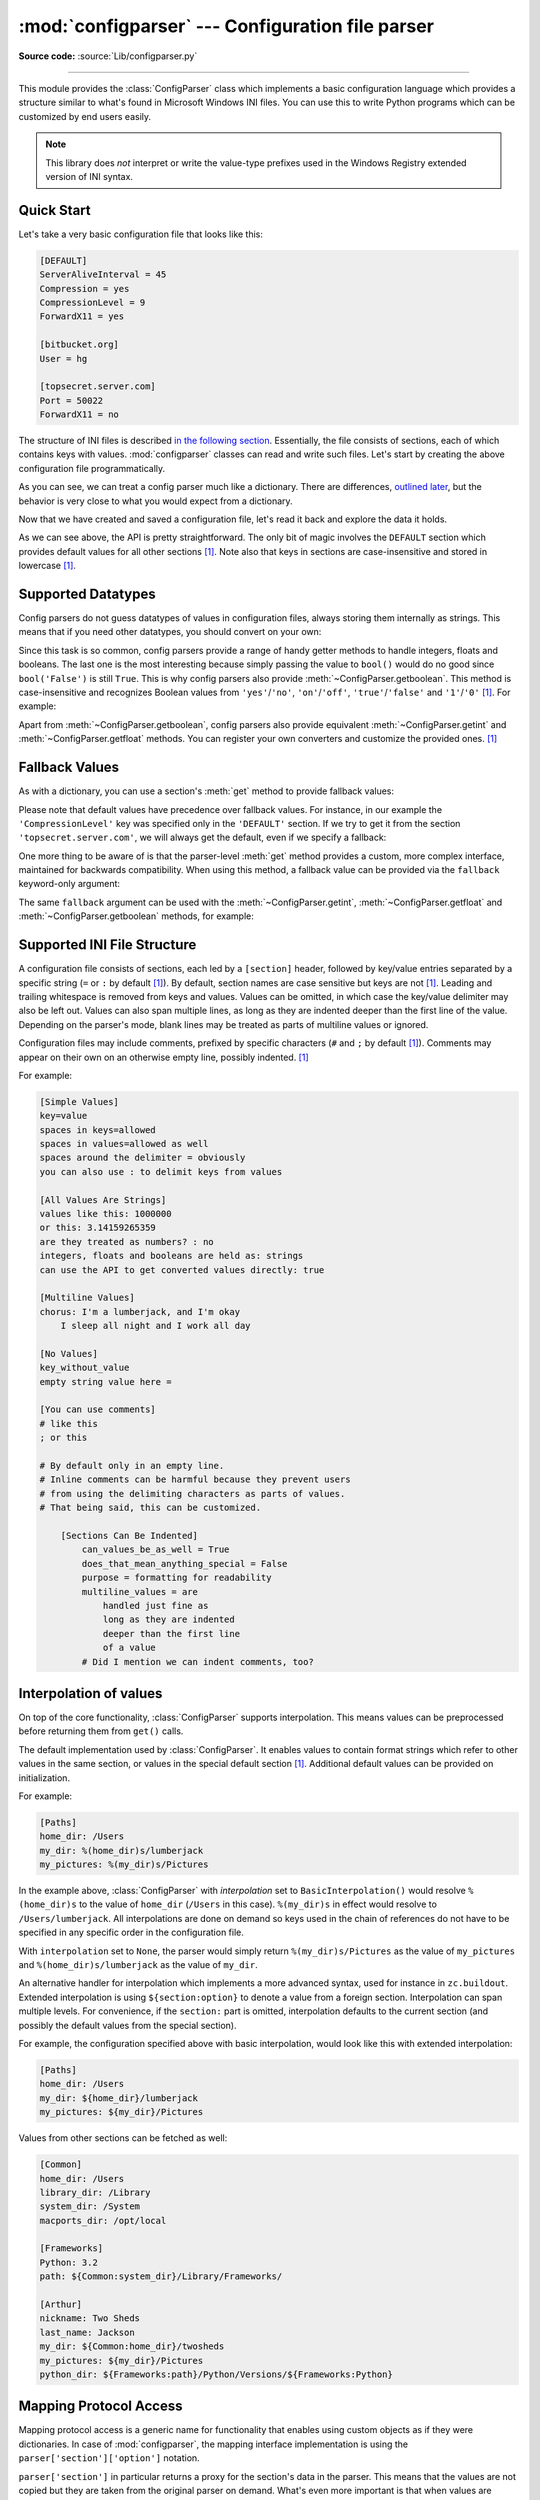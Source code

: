 :mod:`configparser` --- Configuration file parser
=================================================

.. module:: configparser
   :synopsis: Configuration file parser.

.. moduleauthor:: Ken Manheimer <klm@zope.com>
.. moduleauthor:: Barry Warsaw <bwarsaw@python.org>
.. moduleauthor:: Eric S. Raymond <esr@thyrsus.com>
.. moduleauthor:: Łukasz Langa <lukasz@langa.pl>
.. sectionauthor:: Christopher G. Petrilli <petrilli@amber.org>
.. sectionauthor:: Łukasz Langa <lukasz@langa.pl>

**Source code:** :source:`Lib/configparser.py`

.. index::
   pair: .ini; file
   pair: configuration; file
   single: ini file
   single: Windows ini file

--------------

This module provides the :class:`ConfigParser` class which implements a basic
configuration language which provides a structure similar to what's found in
Microsoft Windows INI files.  You can use this to write Python programs which
can be customized by end users easily.

.. note::

   This library does *not* interpret or write the value-type prefixes used in
   the Windows Registry extended version of INI syntax.

.. seealso::

   Module :mod:`shlex`
      Support for a creating Unix shell-like mini-languages which can be used
      as an alternate format for application configuration files.

   Module :mod:`json`
      The json module implements a subset of JavaScript syntax which can also
      be used for this purpose.


.. testsetup::

   import configparser


Quick Start
-----------

Let's take a very basic configuration file that looks like this:

.. code-block:: ini

   [DEFAULT]
   ServerAliveInterval = 45
   Compression = yes
   CompressionLevel = 9
   ForwardX11 = yes

   [bitbucket.org]
   User = hg

   [topsecret.server.com]
   Port = 50022
   ForwardX11 = no

The structure of INI files is described `in the following section
<#supported-ini-file-structure>`_.  Essentially, the file
consists of sections, each of which contains keys with values.
:mod:`configparser` classes can read and write such files.  Let's start by
creating the above configuration file programmatically.

.. doctest::

   >>> import configparser
   >>> config = configparser.ConfigParser()
   >>> config['DEFAULT'] = {'ServerAliveInterval': '45',
   ...                      'Compression': 'yes',
   ...                      'CompressionLevel': '9'}
   >>> config['bitbucket.org'] = {}
   >>> config['bitbucket.org']['User'] = 'hg'
   >>> config['topsecret.server.com'] = {}
   >>> topsecret = config['topsecret.server.com']
   >>> topsecret['Port'] = '50022'     # mutates the parser
   >>> topsecret['ForwardX11'] = 'no'  # same here
   >>> config['DEFAULT']['ForwardX11'] = 'yes'
   >>> with open('example.ini', 'w') as configfile:
   ...   config.write(configfile)
   ...

As you can see, we can treat a config parser much like a dictionary.
There are differences, `outlined later <#mapping-protocol-access>`_, but
the behavior is very close to what you would expect from a dictionary.

Now that we have created and saved a configuration file, let's read it
back and explore the data it holds.

.. doctest::

   >>> config = configparser.ConfigParser()
   >>> config.sections()
   []
   >>> config.read('example.ini')
   ['example.ini']
   >>> config.sections()
   ['bitbucket.org', 'topsecret.server.com']
   >>> 'bitbucket.org' in config
   True
   >>> 'bytebong.com' in config
   False
   >>> config['bitbucket.org']['User']
   'hg'
   >>> config['DEFAULT']['Compression']
   'yes'
   >>> topsecret = config['topsecret.server.com']
   >>> topsecret['ForwardX11']
   'no'
   >>> topsecret['Port']
   '50022'
   >>> for key in config['bitbucket.org']:  # doctest: +SKIP
   ...     print(key)
   user
   compressionlevel
   serveraliveinterval
   compression
   forwardx11
   >>> config['bitbucket.org']['ForwardX11']
   'yes'

As we can see above, the API is pretty straightforward.  The only bit of magic
involves the ``DEFAULT`` section which provides default values for all other
sections [1]_.  Note also that keys in sections are
case-insensitive and stored in lowercase [1]_.


Supported Datatypes
-------------------

Config parsers do not guess datatypes of values in configuration files, always
storing them internally as strings.  This means that if you need other
datatypes, you should convert on your own:

.. doctest::

   >>> int(topsecret['Port'])
   50022
   >>> float(topsecret['CompressionLevel'])
   9.0

Since this task is so common, config parsers provide a range of handy getter
methods to handle integers, floats and booleans.  The last one is the most
interesting because simply passing the value to ``bool()`` would do no good
since ``bool('False')`` is still ``True``.  This is why config parsers also
provide :meth:`~ConfigParser.getboolean`.  This method is case-insensitive and
recognizes Boolean values from ``'yes'``/``'no'``, ``'on'``/``'off'``,
``'true'``/``'false'`` and ``'1'``/``'0'`` [1]_.  For example:

.. doctest::

   >>> topsecret.getboolean('ForwardX11')
   False
   >>> config['bitbucket.org'].getboolean('ForwardX11')
   True
   >>> config.getboolean('bitbucket.org', 'Compression')
   True

Apart from :meth:`~ConfigParser.getboolean`, config parsers also
provide equivalent :meth:`~ConfigParser.getint` and
:meth:`~ConfigParser.getfloat` methods.  You can register your own
converters and customize the provided ones. [1]_

Fallback Values
---------------

As with a dictionary, you can use a section's :meth:`get` method to
provide fallback values:

.. doctest::

   >>> topsecret.get('Port')
   '50022'
   >>> topsecret.get('CompressionLevel')
   '9'
   >>> topsecret.get('Cipher')
   >>> topsecret.get('Cipher', '3des-cbc')
   '3des-cbc'

Please note that default values have precedence over fallback values.
For instance, in our example the ``'CompressionLevel'`` key was
specified only in the ``'DEFAULT'`` section.  If we try to get it from
the section ``'topsecret.server.com'``, we will always get the default,
even if we specify a fallback:

.. doctest::

   >>> topsecret.get('CompressionLevel', '3')
   '9'

One more thing to be aware of is that the parser-level :meth:`get` method
provides a custom, more complex interface, maintained for backwards
compatibility.  When using this method, a fallback value can be provided via
the ``fallback`` keyword-only argument:

.. doctest::

   >>> config.get('bitbucket.org', 'monster',
   ...            fallback='No such things as monsters')
   'No such things as monsters'

The same ``fallback`` argument can be used with the
:meth:`~ConfigParser.getint`, :meth:`~ConfigParser.getfloat` and
:meth:`~ConfigParser.getboolean` methods, for example:

.. doctest::

   >>> 'BatchMode' in topsecret
   False
   >>> topsecret.getboolean('BatchMode', fallback=True)
   True
   >>> config['DEFAULT']['BatchMode'] = 'no'
   >>> topsecret.getboolean('BatchMode', fallback=True)
   False


Supported INI File Structure
----------------------------

A configuration file consists of sections, each led by a ``[section]`` header,
followed by key/value entries separated by a specific string (``=`` or ``:`` by
default [1]_).  By default, section names are case sensitive but keys are not
[1]_.  Leading and trailing whitespace is removed from keys and values.
Values can be omitted, in which case the key/value delimiter may also be left
out.  Values can also span multiple lines, as long as they are indented deeper
than the first line of the value.  Depending on the parser's mode, blank lines
may be treated as parts of multiline values or ignored.

Configuration files may include comments, prefixed by specific
characters (``#`` and ``;`` by default [1]_).  Comments may appear on
their own on an otherwise empty line, possibly indented. [1]_

For example:

.. code-block:: ini

   [Simple Values]
   key=value
   spaces in keys=allowed
   spaces in values=allowed as well
   spaces around the delimiter = obviously
   you can also use : to delimit keys from values

   [All Values Are Strings]
   values like this: 1000000
   or this: 3.14159265359
   are they treated as numbers? : no
   integers, floats and booleans are held as: strings
   can use the API to get converted values directly: true

   [Multiline Values]
   chorus: I'm a lumberjack, and I'm okay
       I sleep all night and I work all day

   [No Values]
   key_without_value
   empty string value here =

   [You can use comments]
   # like this
   ; or this

   # By default only in an empty line.
   # Inline comments can be harmful because they prevent users
   # from using the delimiting characters as parts of values.
   # That being said, this can be customized.

       [Sections Can Be Indented]
           can_values_be_as_well = True
           does_that_mean_anything_special = False
           purpose = formatting for readability
           multiline_values = are
               handled just fine as
               long as they are indented
               deeper than the first line
               of a value
           # Did I mention we can indent comments, too?


Interpolation of values
-----------------------

On top of the core functionality, :class:`ConfigParser` supports
interpolation.  This means values can be preprocessed before returning them
from ``get()`` calls.

.. class:: BasicInterpolation()

   The default implementation used by :class:`ConfigParser`.  It enables
   values to contain format strings which refer to other values in the same
   section, or values in the special default section [1]_.  Additional default
   values can be provided on initialization.

   For example:

   .. code-block:: ini

      [Paths]
      home_dir: /Users
      my_dir: %(home_dir)s/lumberjack
      my_pictures: %(my_dir)s/Pictures


   In the example above, :class:`ConfigParser` with *interpolation* set to
   ``BasicInterpolation()`` would resolve ``%(home_dir)s`` to the value of
   ``home_dir`` (``/Users`` in this case).  ``%(my_dir)s`` in effect would
   resolve to ``/Users/lumberjack``.  All interpolations are done on demand so
   keys used in the chain of references do not have to be specified in any
   specific order in the configuration file.

   With ``interpolation`` set to ``None``, the parser would simply return
   ``%(my_dir)s/Pictures`` as the value of ``my_pictures`` and
   ``%(home_dir)s/lumberjack`` as the value of ``my_dir``.

.. class:: ExtendedInterpolation()

   An alternative handler for interpolation which implements a more advanced
   syntax, used for instance in ``zc.buildout``.  Extended interpolation is
   using ``${section:option}`` to denote a value from a foreign section.
   Interpolation can span multiple levels.  For convenience, if the
   ``section:`` part is omitted, interpolation defaults to the current section
   (and possibly the default values from the special section).

   For example, the configuration specified above with basic interpolation,
   would look like this with extended interpolation:

   .. code-block:: ini

      [Paths]
      home_dir: /Users
      my_dir: ${home_dir}/lumberjack
      my_pictures: ${my_dir}/Pictures

   Values from other sections can be fetched as well:

   .. code-block:: ini

      [Common]
      home_dir: /Users
      library_dir: /Library
      system_dir: /System
      macports_dir: /opt/local

      [Frameworks]
      Python: 3.2
      path: ${Common:system_dir}/Library/Frameworks/

      [Arthur]
      nickname: Two Sheds
      last_name: Jackson
      my_dir: ${Common:home_dir}/twosheds
      my_pictures: ${my_dir}/Pictures
      python_dir: ${Frameworks:path}/Python/Versions/${Frameworks:Python}

Mapping Protocol Access
-----------------------

.. versionadded:: 3.2

Mapping protocol access is a generic name for functionality that enables using
custom objects as if they were dictionaries.  In case of :mod:`configparser`,
the mapping interface implementation is using the
``parser['section']['option']`` notation.

``parser['section']`` in particular returns a proxy for the section's data in
the parser.  This means that the values are not copied but they are taken from
the original parser on demand.  What's even more important is that when values
are changed on a section proxy, they are actually mutated in the original
parser.

:mod:`configparser` objects behave as close to actual dictionaries as possible.
The mapping interface is complete and adheres to the
:class:`~collections.abc.MutableMapping` ABC.
However, there are a few differences that should be taken into account:

* By default, all keys in sections are accessible in a case-insensitive manner
  [1]_.  E.g. ``for option in parser["section"]`` yields only ``optionxform``'ed
  option key names.  This means lowercased keys by default.  At the same time,
  for a section that holds the key ``'a'``, both expressions return ``True``::

     "a" in parser["section"]
     "A" in parser["section"]

* All sections include ``DEFAULTSECT`` values as well which means that
  ``.clear()`` on a section may not leave the section visibly empty.  This is
  because default values cannot be deleted from the section (because technically
  they are not there).  If they are overridden in the section, deleting causes
  the default value to be visible again.  Trying to delete a default value
  causes a ``KeyError``.

* ``DEFAULTSECT`` cannot be removed from the parser:

  * trying to delete it raises ``ValueError``,

  * ``parser.clear()`` leaves it intact,

  * ``parser.popitem()`` never returns it.

* ``parser.get(section, option, **kwargs)`` - the second argument is **not**
  a fallback value.  Note however that the section-level ``get()`` methods are
  compatible both with the mapping protocol and the classic configparser API.

* ``parser.items()`` is compatible with the mapping protocol (returns a list of
  *section_name*, *section_proxy* pairs including the DEFAULTSECT).  However,
  this method can also be invoked with arguments: ``parser.items(section, raw,
  vars)``.  The latter call returns a list of *option*, *value* pairs for
  a specified ``section``, with all interpolations expanded (unless
  ``raw=True`` is provided).

The mapping protocol is implemented on top of the existing legacy API so that
subclasses overriding the original interface still should have mappings working
as expected.


Customizing Parser Behaviour
----------------------------

There are nearly as many INI format variants as there are applications using it.
:mod:`configparser` goes a long way to provide support for the largest sensible
set of INI styles available.  The default functionality is mainly dictated by
historical background and it's very likely that you will want to customize some
of the features.

The most common way to change the way a specific config parser works is to use
the :meth:`__init__` options:

* *defaults*, default value: ``None``

  This option accepts a dictionary of key-value pairs which will be initially
  put in the ``DEFAULT`` section.  This makes for an elegant way to support
  concise configuration files that don't specify values which are the same as
  the documented default.

  Hint: if you want to specify default values for a specific section, use
  :meth:`read_dict` before you read the actual file.

* *dict_type*, default value: :class:`collections.OrderedDict`

  This option has a major impact on how the mapping protocol will behave and how
  the written configuration files look.  With the default ordered
  dictionary, every section is stored in the order they were added to the
  parser.  Same goes for options within sections.

  An alternative dictionary type can be used for example to sort sections and
  options on write-back.  You can also use a regular dictionary for performance
  reasons.

  Please note: there are ways to add a set of key-value pairs in a single
  operation.  When you use a regular dictionary in those operations, the order
  of the keys may be random.  For example:

  .. doctest::

     >>> parser = configparser.ConfigParser()
     >>> parser.read_dict({'section1': {'key1': 'value1',
     ...                                'key2': 'value2',
     ...                                'key3': 'value3'},
     ...                   'section2': {'keyA': 'valueA',
     ...                                'keyB': 'valueB',
     ...                                'keyC': 'valueC'},
     ...                   'section3': {'foo': 'x',
     ...                                'bar': 'y',
     ...                                'baz': 'z'}
     ... })
     >>> parser.sections()  # doctest: +SKIP
     ['section3', 'section2', 'section1']
     >>> [option for option in parser['section3']] # doctest: +SKIP
     ['baz', 'foo', 'bar']

  In these operations you need to use an ordered dictionary as well:

  .. doctest::

     >>> from collections import OrderedDict
     >>> parser = configparser.ConfigParser()
     >>> parser.read_dict(
     ...   OrderedDict((
     ...     ('s1',
     ...      OrderedDict((
     ...        ('1', '2'),
     ...        ('3', '4'),
     ...        ('5', '6'),
     ...      ))
     ...     ),
     ...     ('s2',
     ...      OrderedDict((
     ...        ('a', 'b'),
     ...        ('c', 'd'),
     ...        ('e', 'f'),
     ...      ))
     ...     ),
     ...   ))
     ... )
     >>> parser.sections()  # doctest: +SKIP
     ['s1', 's2']
     >>> [option for option in parser['s1']]  # doctest: +SKIP
     ['1', '3', '5']
     >>> [option for option in parser['s2'].values()]  # doctest: +SKIP
     ['b', 'd', 'f']

* *allow_no_value*, default value: ``False``

  Some configuration files are known to include settings without values, but
  which otherwise conform to the syntax supported by :mod:`configparser`.  The
  *allow_no_value* parameter to the constructor can be used to
  indicate that such values should be accepted:

  .. doctest::

     >>> import configparser

     >>> sample_config = """
     ... [mysqld]
     ...   user = mysql
     ...   pid-file = /var/run/mysqld/mysqld.pid
     ...   skip-external-locking
     ...   old_passwords = 1
     ...   skip-bdb
     ...   # we don't need ACID today
     ...   skip-innodb
     ... """
     >>> config = configparser.ConfigParser(allow_no_value=True)
     >>> config.read_string(sample_config)

     >>> # Settings with values are treated as before:
     >>> config["mysqld"]["user"]
     'mysql'

     >>> # Settings without values provide None:
     >>> config["mysqld"]["skip-bdb"]

     >>> # Settings which aren't specified still raise an error:
     >>> config["mysqld"]["does-not-exist"]
     Traceback (most recent call last):
       ...
     KeyError: 'does-not-exist'

* *delimiters*, default value: ``('=', ':')``

  Delimiters are substrings that delimit keys from values within a section.
  The first occurrence of a delimiting substring on a line is considered
  a delimiter.  This means values (but not keys) can contain the delimiters.

  See also the *space_around_delimiters* argument to
  :meth:`ConfigParser.write`.

* *comment_prefixes*, default value: ``('#', ';')``

* *inline_comment_prefixes*, default value: ``None``

  Comment prefixes are strings that indicate the start of a valid comment within
  a config file. *comment_prefixes* are used only on otherwise empty lines
  (optionally indented) whereas *inline_comment_prefixes* can be used after
  every valid value (e.g. section names, options and empty lines as well).  By
  default inline comments are disabled and ``'#'`` and ``';'`` are used as
  prefixes for whole line comments.

  .. versionchanged:: 3.2
     In previous versions of :mod:`configparser` behaviour matched
     ``comment_prefixes=('#',';')`` and ``inline_comment_prefixes=(';',)``.

  Please note that config parsers don't support escaping of comment prefixes so
  using *inline_comment_prefixes* may prevent users from specifying option
  values with characters used as comment prefixes.  When in doubt, avoid
  setting *inline_comment_prefixes*.  In any circumstances, the only way of
  storing comment prefix characters at the beginning of a line in multiline
  values is to interpolate the prefix, for example::

    >>> from configparser import ConfigParser, ExtendedInterpolation
    >>> parser = ConfigParser(interpolation=ExtendedInterpolation())
    >>> # the default BasicInterpolation could be used as well
    >>> parser.read_string("""
    ... [DEFAULT]
    ... hash = #
    ...
    ... [hashes]
    ... shebang =
    ...   ${hash}!/usr/bin/env python
    ...   ${hash} -*- coding: utf-8 -*-
    ...
    ... extensions =
    ...   enabled_extension
    ...   another_extension
    ...   #disabled_by_comment
    ...   yet_another_extension
    ...
    ... interpolation not necessary = if # is not at line start
    ... even in multiline values = line #1
    ...   line #2
    ...   line #3
    ... """)
    >>> print(parser['hashes']['shebang'])
    <BLANKLINE>
    #!/usr/bin/env python
    # -*- coding: utf-8 -*-
    >>> print(parser['hashes']['extensions'])
    <BLANKLINE>
    enabled_extension
    another_extension
    yet_another_extension
    >>> print(parser['hashes']['interpolation not necessary'])
    if # is not at line start
    >>> print(parser['hashes']['even in multiline values'])
    line #1
    line #2
    line #3

* *strict*, default value: ``True``

  When set to ``True``, the parser will not allow for any section or option
  duplicates while reading from a single source (using :meth:`read_file`,
  :meth:`read_string` or :meth:`read_dict`).  It is recommended to use strict
  parsers in new applications.

  .. versionchanged:: 3.2
     In previous versions of :mod:`configparser` behaviour matched
     ``strict=False``.

* *empty_lines_in_values*, default value: ``True``

  In config parsers, values can span multiple lines as long as they are
  indented more than the key that holds them.  By default parsers also let
  empty lines to be parts of values.  At the same time, keys can be arbitrarily
  indented themselves to improve readability.  In consequence, when
  configuration files get big and complex, it is easy for the user to lose
  track of the file structure.  Take for instance:

  .. code-block:: ini

     [Section]
     key = multiline
       value with a gotcha

      this = is still a part of the multiline value of 'key'

  This can be especially problematic for the user to see if she's using a
  proportional font to edit the file.  That is why when your application does
  not need values with empty lines, you should consider disallowing them.  This
  will make empty lines split keys every time.  In the example above, it would
  produce two keys, ``key`` and ``this``.

* *default_section*, default value: ``configparser.DEFAULTSECT`` (that is:
  ``"DEFAULT"``)

  The convention of allowing a special section of default values for other
  sections or interpolation purposes is a powerful concept of this library,
  letting users create complex declarative configurations.  This section is
  normally called ``"DEFAULT"`` but this can be customized to point to any
  other valid section name.  Some typical values include: ``"general"`` or
  ``"common"``.  The name provided is used for recognizing default sections
  when reading from any source and is used when writing configuration back to
  a file.  Its current value can be retrieved using the
  ``parser_instance.default_section`` attribute and may be modified at runtime
  (i.e. to convert files from one format to another).

* *interpolation*, default value: ``configparser.BasicInterpolation``

  Interpolation behaviour may be customized by providing a custom handler
  through the *interpolation* argument. ``None`` can be used to turn off
  interpolation completely, ``ExtendedInterpolation()`` provides a more
  advanced variant inspired by ``zc.buildout``.  More on the subject in the
  `dedicated documentation section <#interpolation-of-values>`_.
  :class:`RawConfigParser` has a default value of ``None``.

* *converters*, default value: not set

  Config parsers provide option value getters that perform type conversion.  By
  default :meth:`~ConfigParser.getint`, :meth:`~ConfigParser.getfloat`, and
  :meth:`~ConfigParser.getboolean` are implemented.  Should other getters be
  desirable, users may define them in a subclass or pass a dictionary where each
  key is a name of the converter and each value is a callable implementing said
  conversion.  For instance, passing ``{'decimal': decimal.Decimal}`` would add
  :meth:`getdecimal` on both the parser object and all section proxies.  In
  other words, it will be possible to write both
  ``parser_instance.getdecimal('section', 'key', fallback=0)`` and
  ``parser_instance['section'].getdecimal('key', 0)``.

  If the converter needs to access the state of the parser, it can be
  implemented as a method on a config parser subclass.  If the name of this
  method starts with ``get``, it will be available on all section proxies, in
  the dict-compatible form (see the ``getdecimal()`` example above).

More advanced customization may be achieved by overriding default values of
these parser attributes.  The defaults are defined on the classes, so they may
be overridden by subclasses or by attribute assignment.

.. attribute:: BOOLEAN_STATES

  By default when using :meth:`~ConfigParser.getboolean`, config parsers
  consider the following values ``True``: ``'1'``, ``'yes'``, ``'true'``,
  ``'on'`` and the following values ``False``: ``'0'``, ``'no'``, ``'false'``,
  ``'off'``.  You can override this by specifying a custom dictionary of strings
  and their Boolean outcomes. For example:

  .. doctest::

     >>> custom = configparser.ConfigParser()
     >>> custom['section1'] = {'funky': 'nope'}
     >>> custom['section1'].getboolean('funky')
     Traceback (most recent call last):
     ...
     ValueError: Not a boolean: nope
     >>> custom.BOOLEAN_STATES = {'sure': True, 'nope': False}
     >>> custom['section1'].getboolean('funky')
     False

  Other typical Boolean pairs include ``accept``/``reject`` or
  ``enabled``/``disabled``.

.. method:: optionxform(option)

  This method transforms option names on every read, get, or set
  operation.  The default converts the name to lowercase.  This also
  means that when a configuration file gets written, all keys will be
  lowercase.  Override this method if that's unsuitable.
  For example:

  .. doctest::

     >>> config = """
     ... [Section1]
     ... Key = Value
     ...
     ... [Section2]
     ... AnotherKey = Value
     ... """
     >>> typical = configparser.ConfigParser()
     >>> typical.read_string(config)
     >>> list(typical['Section1'].keys())
     ['key']
     >>> list(typical['Section2'].keys())
     ['anotherkey']
     >>> custom = configparser.RawConfigParser()
     >>> custom.optionxform = lambda option: option
     >>> custom.read_string(config)
     >>> list(custom['Section1'].keys())
     ['Key']
     >>> list(custom['Section2'].keys())
     ['AnotherKey']

.. attribute:: SECTCRE

  A compiled regular expression used to parse section headers.  The default
  matches ``[section]`` to the name ``"section"``.  Whitespace is considered
  part of the section name, thus ``[  larch  ]`` will be read as a section of
  name ``"  larch  "``.  Override this attribute if that's unsuitable.  For
  example:

  .. doctest::

     >>> import re
     >>> config = """
     ... [Section 1]
     ... option = value
     ...
     ... [  Section 2  ]
     ... another = val
     ... """
     >>> typical = configparser.ConfigParser()
     >>> typical.read_string(config)
     >>> typical.sections()
     ['Section 1', '  Section 2  ']
     >>> custom = configparser.ConfigParser()
     >>> custom.SECTCRE = re.compile(r"\[ *(?P<header>[^]]+?) *\]")
     >>> custom.read_string(config)
     >>> custom.sections()
     ['Section 1', 'Section 2']

  .. note::

     While ConfigParser objects also use an ``OPTCRE`` attribute for recognizing
     option lines, it's not recommended to override it because that would
     interfere with constructor options *allow_no_value* and *delimiters*.


Legacy API Examples
-------------------

Mainly because of backwards compatibility concerns, :mod:`configparser`
provides also a legacy API with explicit ``get``/``set`` methods.  While there
are valid use cases for the methods outlined below, mapping protocol access is
preferred for new projects.  The legacy API is at times more advanced,
low-level and downright counterintuitive.

An example of writing to a configuration file::

   import configparser

   config = configparser.RawConfigParser()

   # Please note that using RawConfigParser's set functions, you can assign
   # non-string values to keys internally, but will receive an error when
   # attempting to write to a file or when you get it in non-raw mode. Setting
   # values using the mapping protocol or ConfigParser's set() does not allow
   # such assignments to take place.
   config.add_section('Section1')
   config.set('Section1', 'an_int', '15')
   config.set('Section1', 'a_bool', 'true')
   config.set('Section1', 'a_float', '3.1415')
   config.set('Section1', 'baz', 'fun')
   config.set('Section1', 'bar', 'Python')
   config.set('Section1', 'foo', '%(bar)s is %(baz)s!')

   # Writing our configuration file to 'example.cfg'
   with open('example.cfg', 'w') as configfile:
       config.write(configfile)

An example of reading the configuration file again::

   import configparser

   config = configparser.RawConfigParser()
   config.read('example.cfg')

   # getfloat() raises an exception if the value is not a float
   # getint() and getboolean() also do this for their respective types
   a_float = config.getfloat('Section1', 'a_float')
   an_int = config.getint('Section1', 'an_int')
   print(a_float + an_int)

   # Notice that the next output does not interpolate '%(bar)s' or '%(baz)s'.
   # This is because we are using a RawConfigParser().
   if config.getboolean('Section1', 'a_bool'):
       print(config.get('Section1', 'foo'))

To get interpolation, use :class:`ConfigParser`::

   import configparser

   cfg = configparser.ConfigParser()
   cfg.read('example.cfg')

   # Set the optional *raw* argument of get() to True if you wish to disable
   # interpolation in a single get operation.
   print(cfg.get('Section1', 'foo', raw=False))  # -> "Python is fun!"
   print(cfg.get('Section1', 'foo', raw=True))   # -> "%(bar)s is %(baz)s!"

   # The optional *vars* argument is a dict with members that will take
   # precedence in interpolation.
   print(cfg.get('Section1', 'foo', vars={'bar': 'Documentation',
                                          'baz': 'evil'}))

   # The optional *fallback* argument can be used to provide a fallback value
   print(cfg.get('Section1', 'foo'))
         # -> "Python is fun!"

   print(cfg.get('Section1', 'foo', fallback='Monty is not.'))
         # -> "Python is fun!"

   print(cfg.get('Section1', 'monster', fallback='No such things as monsters.'))
         # -> "No such things as monsters."

   # A bare print(cfg.get('Section1', 'monster')) would raise NoOptionError
   # but we can also use:

   print(cfg.get('Section1', 'monster', fallback=None))
         # -> None

Default values are available in both types of ConfigParsers.  They are used in
interpolation if an option used is not defined elsewhere. ::

   import configparser

   # New instance with 'bar' and 'baz' defaulting to 'Life' and 'hard' each
   config = configparser.ConfigParser({'bar': 'Life', 'baz': 'hard'})
   config.read('example.cfg')

   print(config.get('Section1', 'foo'))     # -> "Python is fun!"
   config.remove_option('Section1', 'bar')
   config.remove_option('Section1', 'baz')
   print(config.get('Section1', 'foo'))     # -> "Life is hard!"


.. _configparser-objects:

ConfigParser Objects
--------------------

.. class:: ConfigParser(defaults=None, dict_type=collections.OrderedDict, allow_no_value=False, delimiters=('=', ':'), comment_prefixes=('#', ';'), inline_comment_prefixes=None, strict=True, empty_lines_in_values=True, default_section=configparser.DEFAULTSECT, interpolation=BasicInterpolation(), converters={})

   The main configuration parser.  When *defaults* is given, it is initialized
   into the dictionary of intrinsic defaults.  When *dict_type* is given, it
   will be used to create the dictionary objects for the list of sections, for
   the options within a section, and for the default values.

   When *delimiters* is given, it is used as the set of substrings that
   divide keys from values.  When *comment_prefixes* is given, it will be used
   as the set of substrings that prefix comments in otherwise empty lines.
   Comments can be indented.  When *inline_comment_prefixes* is given, it will
   be used as the set of substrings that prefix comments in non-empty lines.

   When *strict* is ``True`` (the default), the parser won't allow for
   any section or option duplicates while reading from a single source (file,
   string or dictionary), raising :exc:`DuplicateSectionError` or
   :exc:`DuplicateOptionError`.  When *empty_lines_in_values* is ``False``
   (default: ``True``), each empty line marks the end of an option.  Otherwise,
   internal empty lines of a multiline option are kept as part of the value.
   When *allow_no_value* is ``True`` (default: ``False``), options without
   values are accepted; the value held for these is ``None`` and they are
   serialized without the trailing delimiter.

   When *default_section* is given, it specifies the name for the special
   section holding default values for other sections and interpolation purposes
   (normally named ``"DEFAULT"``).  This value can be retrieved and changed on
   runtime using the ``default_section`` instance attribute.

   Interpolation behaviour may be customized by providing a custom handler
   through the *interpolation* argument. ``None`` can be used to turn off
   interpolation completely, ``ExtendedInterpolation()`` provides a more
   advanced variant inspired by ``zc.buildout``.  More on the subject in the
   `dedicated documentation section <#interpolation-of-values>`_.

   All option names used in interpolation will be passed through the
   :meth:`optionxform` method just like any other option name reference.  For
   example, using the default implementation of :meth:`optionxform` (which
   converts option names to lower case), the values ``foo %(bar)s`` and ``foo
   %(BAR)s`` are equivalent.

   When *converters* is given, it should be a dictionary where each key
   represents the name of a type converter and each value is a callable
   implementing the conversion from string to the desired datatype.  Every
   converter gets its own corresponding :meth:`get*()` method on the parser
   object and section proxies.

   .. versionchanged:: 3.1
      The default *dict_type* is :class:`collections.OrderedDict`.

   .. versionchanged:: 3.2
      *allow_no_value*, *delimiters*, *comment_prefixes*, *strict*,
      *empty_lines_in_values*, *default_section* and *interpolation* were
      added.

   .. versionchanged:: 3.5
      The *converters* argument was added.


   .. method:: defaults()

      Return a dictionary containing the instance-wide defaults.


   .. method:: sections()

      Return a list of the sections available; the *default section* is not
      included in the list.


   .. method:: add_section(section)

      Add a section named *section* to the instance.  If a section by the given
      name already exists, :exc:`DuplicateSectionError` is raised.  If the
      *default section* name is passed, :exc:`ValueError` is raised.  The name
      of the section must be a string; if not, :exc:`TypeError` is raised.

      .. versionchanged:: 3.2
         Non-string section names raise :exc:`TypeError`.


   .. method:: has_section(section)

      Indicates whether the named *section* is present in the configuration.
      The *default section* is not acknowledged.


   .. method:: options(section)

      Return a list of options available in the specified *section*.


   .. method:: has_option(section, option)

      If the given *section* exists, and contains the given *option*, return
      :const:`True`; otherwise return :const:`False`.  If the specified
      *section* is :const:`None` or an empty string, DEFAULT is assumed.


   .. method:: read(filenames, encoding=None)

      Attempt to read and parse a list of filenames, returning a list of
      filenames which were successfully parsed.

      If *filenames* is a string or :term:`path-like object`, it is treated as
      a single filename.  If a file named in *filenames* cannot be opened, that
      file will be ignored.  This is designed so that you can specify a list of
      potential configuration file locations (for example, the current
      directory, the user's home directory, and some system-wide directory),
      and all existing configuration files in the list will be read.

      If none of the named files exist, the :class:`ConfigParser`
      instance will contain an empty dataset.  An application which requires
      initial values to be loaded from a file should load the required file or
      files using :meth:`read_file` before calling :meth:`read` for any
      optional files::

         import configparser, os

         config = configparser.ConfigParser()
         config.read_file(open('defaults.cfg'))
         config.read(['site.cfg', os.path.expanduser('~/.myapp.cfg')],
                     encoding='cp1250')

      .. versionadded:: 3.2
         The *encoding* parameter.  Previously, all files were read using the
         default encoding for :func:`open`.

      .. versionadded:: 3.6.1
         The *filenames* parameter accepts a :term:`path-like object`.


   .. method:: read_file(f, source=None)

      Read and parse configuration data from *f* which must be an iterable
      yielding Unicode strings (for example files opened in text mode).

      Optional argument *source* specifies the name of the file being read.  If
      not given and *f* has a :attr:`name` attribute, that is used for
      *source*; the default is ``'<???>'``.

      .. versionadded:: 3.2
         Replaces :meth:`readfp`.

   .. method:: read_string(string, source='<string>')

      Parse configuration data from a string.

      Optional argument *source* specifies a context-specific name of the
      string passed.  If not given, ``'<string>'`` is used.  This should
      commonly be a filesystem path or a URL.

      .. versionadded:: 3.2


   .. method:: read_dict(dictionary, source='<dict>')

      Load configuration from any object that provides a dict-like ``items()``
      method.  Keys are section names, values are dictionaries with keys and
      values that should be present in the section.  If the used dictionary
      type preserves order, sections and their keys will be added in order.
      Values are automatically converted to strings.

      Optional argument *source* specifies a context-specific name of the
      dictionary passed.  If not given, ``<dict>`` is used.

      This method can be used to copy state between parsers.

      .. versionadded:: 3.2


   .. method:: get(section, option, *, raw=False, vars=None[, fallback])

      Get an *option* value for the named *section*.  If *vars* is provided, it
      must be a dictionary.  The *option* is looked up in *vars* (if provided),
      *section*, and in *DEFAULTSECT* in that order.  If the key is not found
      and *fallback* is provided, it is used as a fallback value.  ``None`` can
      be provided as a *fallback* value.

      All the ``'%'`` interpolations are expanded in the return values, unless
      the *raw* argument is true.  Values for interpolation keys are looked up
      in the same manner as the option.

      .. versionchanged:: 3.2
         Arguments *raw*, *vars* and *fallback* are keyword only to protect
         users from trying to use the third argument as the *fallback* fallback
         (especially when using the mapping protocol).


   .. method:: getint(section, option, *, raw=False, vars=None[, fallback])

      A convenience method which coerces the *option* in the specified *section*
      to an integer.  See :meth:`get` for explanation of *raw*, *vars* and
      *fallback*.


   .. method:: getfloat(section, option, *, raw=False, vars=None[, fallback])

      A convenience method which coerces the *option* in the specified *section*
      to a floating point number.  See :meth:`get` for explanation of *raw*,
      *vars* and *fallback*.


   .. method:: getboolean(section, option, *, raw=False, vars=None[, fallback])

      A convenience method which coerces the *option* in the specified *section*
      to a Boolean value.  Note that the accepted values for the option are
      ``'1'``, ``'yes'``, ``'true'``, and ``'on'``, which cause this method to
      return ``True``, and ``'0'``, ``'no'``, ``'false'``, and ``'off'``, which
      cause it to return ``False``.  These string values are checked in a
      case-insensitive manner.  Any other value will cause it to raise
      :exc:`ValueError`.  See :meth:`get` for explanation of *raw*, *vars* and
      *fallback*.


   .. method:: items(raw=False, vars=None)
               items(section, raw=False, vars=None)

      When *section* is not given, return a list of *section_name*,
      *section_proxy* pairs, including DEFAULTSECT.

      Otherwise, return a list of *name*, *value* pairs for the options in the
      given *section*.  Optional arguments have the same meaning as for the
      :meth:`get` method.

      .. versionchanged:: 3.2
         Items present in *vars* no longer appear in the result.  The previous
         behaviour mixed actual parser options with variables provided for
         interpolation.

   .. method:: set(section, option, value)

      If the given section exists, set the given option to the specified value;
      otherwise raise :exc:`NoSectionError`.  *option* and *value* must be
      strings; if not, :exc:`TypeError` is raised.


   .. method:: write(fileobject, space_around_delimiters=True)

      Write a representation of the configuration to the specified :term:`file
      object`, which must be opened in text mode (accepting strings).  This
      representation can be parsed by a future :meth:`read` call.  If
      *space_around_delimiters* is true, delimiters between
      keys and values are surrounded by spaces.


   .. method:: remove_option(section, option)

      Remove the specified *option* from the specified *section*.  If the
      section does not exist, raise :exc:`NoSectionError`.  If the option
      existed to be removed, return :const:`True`; otherwise return
      :const:`False`.


   .. method:: remove_section(section)

      Remove the specified *section* from the configuration.  If the section in
      fact existed, return ``True``.  Otherwise return ``False``.


   .. method:: optionxform(option)

      Transforms the option name *option* as found in an input file or as passed
      in by client code to the form that should be used in the internal
      structures.  The default implementation returns a lower-case version of
      *option*; subclasses may override this or client code can set an attribute
      of this name on instances to affect this behavior.

      You don't need to subclass the parser to use this method, you can also
      set it on an instance, to a function that takes a string argument and
      returns a string.  Setting it to ``str``, for example, would make option
      names case sensitive::

         cfgparser = ConfigParser()
         cfgparser.optionxform = str

      Note that when reading configuration files, whitespace around the option
      names is stripped before :meth:`optionxform` is called.


   .. method:: readfp(fp, filename=None)

      .. deprecated:: 3.2
         Use :meth:`read_file` instead.

      .. versionchanged:: 3.2
         :meth:`readfp` now iterates on *fp* instead of calling ``fp.readline()``.

      For existing code calling :meth:`readfp` with arguments which don't
      support iteration, the following generator may be used as a wrapper
      around the file-like object::

         def readline_generator(fp):
             line = fp.readline()
             while line:
                 yield line
                 line = fp.readline()

      Instead of ``parser.readfp(fp)`` use
      ``parser.read_file(readline_generator(fp))``.


.. data:: MAX_INTERPOLATION_DEPTH

   The maximum depth for recursive interpolation for :meth:`get` when the *raw*
   parameter is false.  This is relevant only when the default *interpolation*
   is used.


.. _rawconfigparser-objects:

RawConfigParser Objects
-----------------------

.. class:: RawConfigParser(defaults=None, dict_type=collections.OrderedDict, \
                           allow_no_value=False, *, delimiters=('=', ':'), \
                           comment_prefixes=('#', ';'), \
                           inline_comment_prefixes=None, strict=True, \
                           empty_lines_in_values=True, \
                           default_section=configparser.DEFAULTSECT[, \
                           interpolation])

   Legacy variant of the :class:`ConfigParser` with interpolation disabled
   by default and unsafe ``add_section`` and ``set`` methods.

   .. note::
      Consider using :class:`ConfigParser` instead which checks types of
      the values to be stored internally.  If you don't want interpolation, you
      can use ``ConfigParser(interpolation=None)``.


   .. method:: add_section(section)

      Add a section named *section* to the instance.  If a section by the given
      name already exists, :exc:`DuplicateSectionError` is raised.  If the
      *default section* name is passed, :exc:`ValueError` is raised.

      Type of *section* is not checked which lets users create non-string named
      sections.  This behaviour is unsupported and may cause internal errors.


   .. method:: set(section, option, value)

      If the given section exists, set the given option to the specified value;
      otherwise raise :exc:`NoSectionError`.  While it is possible to use
      :class:`RawConfigParser` (or :class:`ConfigParser` with *raw* parameters
      set to true) for *internal* storage of non-string values, full
      functionality (including interpolation and output to files) can only be
      achieved using string values.

      This method lets users assign non-string values to keys internally.  This
      behaviour is unsupported and will cause errors when attempting to write
      to a file or get it in non-raw mode.  **Use the mapping protocol API**
      which does not allow such assignments to take place.


Exceptions
----------

.. exception:: Error

   Base class for all other :mod:`configparser` exceptions.


.. exception:: NoSectionError

   Exception raised when a specified section is not found.


.. exception:: DuplicateSectionError

   Exception raised if :meth:`add_section` is called with the name of a section
   that is already present or in strict parsers when a section if found more
   than once in a single input file, string or dictionary.

   .. versionadded:: 3.2
      Optional ``source`` and ``lineno`` attributes and arguments to
      :meth:`__init__` were added.


.. exception:: DuplicateOptionError

   Exception raised by strict parsers if a single option appears twice during
   reading from a single file, string or dictionary. This catches misspellings
   and case sensitivity-related errors, e.g. a dictionary may have two keys
   representing the same case-insensitive configuration key.


.. exception:: NoOptionError

   Exception raised when a specified option is not found in the specified
   section.


.. exception:: InterpolationError

   Base class for exceptions raised when problems occur performing string
   interpolation.


.. exception:: InterpolationDepthError

   Exception raised when string interpolation cannot be completed because the
   number of iterations exceeds :const:`MAX_INTERPOLATION_DEPTH`.  Subclass of
   :exc:`InterpolationError`.


.. exception:: InterpolationMissingOptionError

   Exception raised when an option referenced from a value does not exist.
   Subclass of :exc:`InterpolationError`.


.. exception:: InterpolationSyntaxError

   Exception raised when the source text into which substitutions are made does
   not conform to the required syntax.  Subclass of :exc:`InterpolationError`.


.. exception:: MissingSectionHeaderError

   Exception raised when attempting to parse a file which has no section
   headers.


.. exception:: ParsingError

   Exception raised when errors occur attempting to parse a file.

   .. versionchanged:: 3.2
      The ``filename`` attribute and :meth:`__init__` argument were renamed to
      ``source`` for consistency.


.. rubric:: Footnotes

.. [1] Config parsers allow for heavy customization.  If you are interested in
       changing the behaviour outlined by the footnote reference, consult the
       `Customizing Parser Behaviour`_ section.

